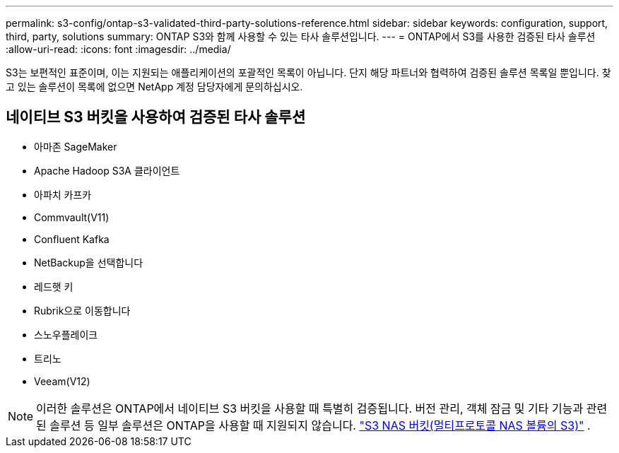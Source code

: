 ---
permalink: s3-config/ontap-s3-validated-third-party-solutions-reference.html 
sidebar: sidebar 
keywords: configuration, support, third, party, solutions 
summary: ONTAP S3와 함께 사용할 수 있는 타사 솔루션입니다. 
---
= ONTAP에서 S3를 사용한 검증된 타사 솔루션
:allow-uri-read: 
:icons: font
:imagesdir: ../media/


[role="lead"]
S3는 보편적인 표준이며, 이는 지원되는 애플리케이션의 포괄적인 목록이 아닙니다. 단지 해당 파트너와 협력하여 검증된 솔루션 목록일 뿐입니다. 찾고 있는 솔루션이 목록에 없으면 NetApp 계정 담당자에게 문의하십시오.



== 네이티브 S3 버킷을 사용하여 검증된 타사 솔루션

* 아마존 SageMaker
* Apache Hadoop S3A 클라이언트
* 아파치 카프카
* Commvault(V11)
* Confluent Kafka
* NetBackup을 선택합니다
* 레드햇 키
* Rubrik으로 이동합니다
* 스노우플레이크
* 트리노
* Veeam(V12)



NOTE: 이러한 솔루션은 ONTAP에서 네이티브 S3 버킷을 사용할 때 특별히 검증됩니다. 버전 관리, 객체 잠금 및 기타 기능과 관련된 솔루션 등 일부 솔루션은 ONTAP을 사용할 때 지원되지 않습니다. link:../s3-multiprotocol/index.html["S3 NAS 버킷(멀티프로토콜 NAS 볼륨의 S3)"] .
